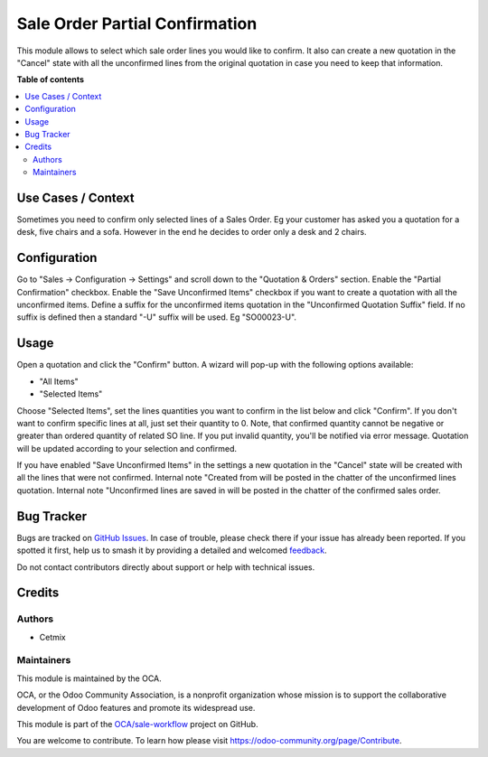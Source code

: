 ===============================
Sale Order Partial Confirmation
===============================

.. 
   !!!!!!!!!!!!!!!!!!!!!!!!!!!!!!!!!!!!!!!!!!!!!!!!!!!!
   !! This file is generated by oca-gen-addon-readme !!
   !! changes will be overwritten.                   !!
   !!!!!!!!!!!!!!!!!!!!!!!!!!!!!!!!!!!!!!!!!!!!!!!!!!!!
   !! source digest: sha256:5c1808472b6a1de28c62bb966291f6168117f1661076334a1e5b8b8587880f6a
   !!!!!!!!!!!!!!!!!!!!!!!!!!!!!!!!!!!!!!!!!!!!!!!!!!!!

.. |badge1| image:: https://img.shields.io/badge/maturity-Beta-yellow.png
    :target: https://odoo-community.org/page/development-status
    :alt: Beta
.. |badge2| image:: https://img.shields.io/badge/licence-AGPL--3-blue.png
    :target: http://www.gnu.org/licenses/agpl-3.0-standalone.html
    :alt: License: AGPL-3
.. |badge3| image:: https://img.shields.io/badge/github-OCA%2Fsale--workflow-lightgray.png?logo=github
    :target: https://github.com/OCA/sale-workflow/tree/16.0/sale_order_confirm_partial
    :alt: OCA/sale-workflow
.. |badge4| image:: https://img.shields.io/badge/weblate-Translate%20me-F47D42.png
    :target: https://translation.odoo-community.org/projects/sale-workflow-16-0/sale-workflow-16-0-sale_order_confirm_partial
    :alt: Translate me on Weblate
.. |badge5| image:: https://img.shields.io/badge/runboat-Try%20me-875A7B.png
    :target: https://runboat.odoo-community.org/builds?repo=OCA/sale-workflow&target_branch=16.0
    :alt: Try me on Runboat

|badge1| |badge2| |badge3| |badge4| |badge5|

This module allows to select which sale order lines you would like to
confirm. It also can create a new quotation in the "Cancel" state with
all the unconfirmed lines from the original quotation in case you need
to keep that information.

**Table of contents**

.. contents::
   :local:

Use Cases / Context
===================

Sometimes you need to confirm only selected lines of a Sales Order. Eg
your customer has asked you a quotation for a desk, five chairs and a
sofa. However in the end he decides to order only a desk and 2 chairs.

Configuration
=============

Go to "Sales -> Configuration -> Settings" and scroll down to the
"Quotation & Orders" section. Enable the "Partial Confirmation"
checkbox. Enable the "Save Unconfirmed Items" checkbox if you want to
create a quotation with all the unconfirmed items. Define a suffix for
the unconfirmed items quotation in the "Unconfirmed Quotation Suffix"
field. If no suffix is defined then a standard "-U" suffix will be used.
Eg "SO00023-U".

Usage
=====

Open a quotation and click the "Confirm" button. A wizard will pop-up
with the following options available:

-  "All Items"
-  "Selected Items"

Choose "Selected Items", set the lines quantities you want to confirm in
the list below and click "Confirm". If you don't want to confirm
specific lines at all, just set their quantity to 0. Note, that
confirmed quantity cannot be negative or greater than ordered quantity
of related SO line. If you put invalid quantity, you'll be notified via
error message. Quotation will be updated according to your selection and
confirmed.

If you have enabled "Save Unconfirmed Items" in the settings a new
quotation in the "Cancel" state will be created with all the lines that
were not confirmed. Internal note "Created from will be posted in the
chatter of the unconfirmed lines quotation. Internal note "Unconfirmed
lines are saved in will be posted in the chatter of the confirmed sales
order.

Bug Tracker
===========

Bugs are tracked on `GitHub Issues <https://github.com/OCA/sale-workflow/issues>`_.
In case of trouble, please check there if your issue has already been reported.
If you spotted it first, help us to smash it by providing a detailed and welcomed
`feedback <https://github.com/OCA/sale-workflow/issues/new?body=module:%20sale_order_confirm_partial%0Aversion:%2016.0%0A%0A**Steps%20to%20reproduce**%0A-%20...%0A%0A**Current%20behavior**%0A%0A**Expected%20behavior**>`_.

Do not contact contributors directly about support or help with technical issues.

Credits
=======

Authors
-------

* Cetmix

Maintainers
-----------

This module is maintained by the OCA.

.. image:: https://odoo-community.org/logo.png
   :alt: Odoo Community Association
   :target: https://odoo-community.org

OCA, or the Odoo Community Association, is a nonprofit organization whose
mission is to support the collaborative development of Odoo features and
promote its widespread use.

This module is part of the `OCA/sale-workflow <https://github.com/OCA/sale-workflow/tree/16.0/sale_order_confirm_partial>`_ project on GitHub.

You are welcome to contribute. To learn how please visit https://odoo-community.org/page/Contribute.

